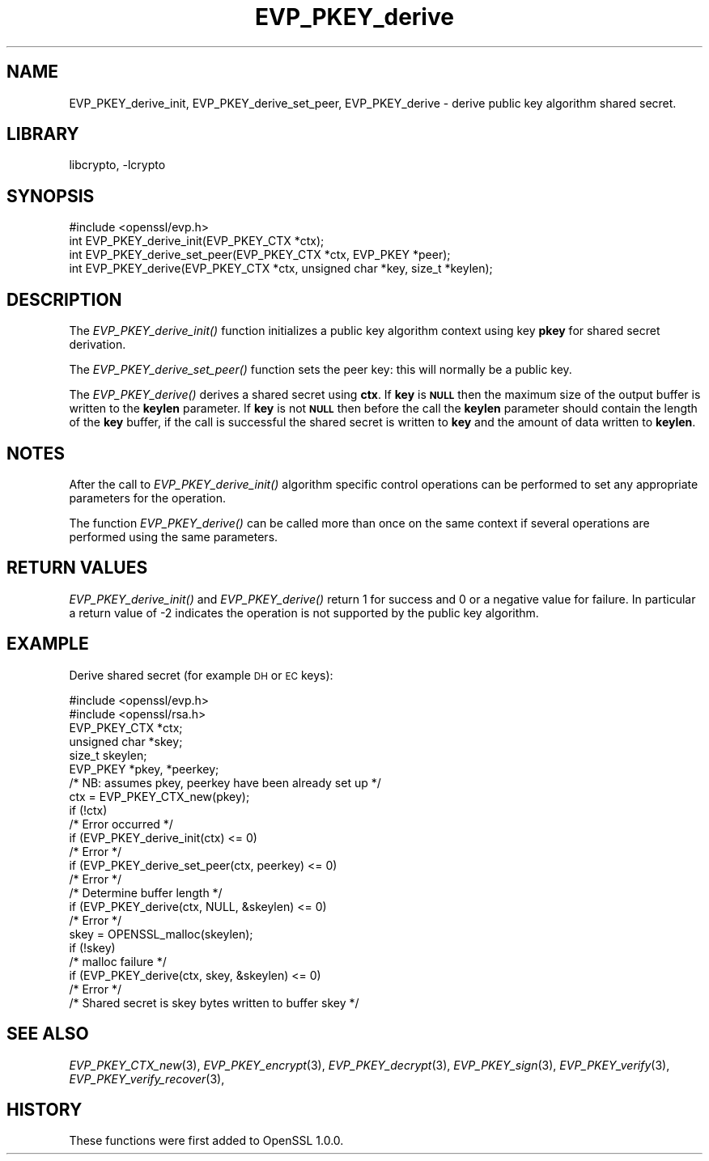 .\"	$NetBSD$
.\"
.\" Automatically generated by Pod::Man 2.27 (Pod::Simple 3.28)
.\"
.\" Standard preamble:
.\" ========================================================================
.de Sp \" Vertical space (when we can't use .PP)
.if t .sp .5v
.if n .sp
..
.de Vb \" Begin verbatim text
.ft CW
.nf
.ne \\$1
..
.de Ve \" End verbatim text
.ft R
.fi
..
.\" Set up some character translations and predefined strings.  \*(-- will
.\" give an unbreakable dash, \*(PI will give pi, \*(L" will give a left
.\" double quote, and \*(R" will give a right double quote.  \*(C+ will
.\" give a nicer C++.  Capital omega is used to do unbreakable dashes and
.\" therefore won't be available.  \*(C` and \*(C' expand to `' in nroff,
.\" nothing in troff, for use with C<>.
.tr \(*W-
.ds C+ C\v'-.1v'\h'-1p'\s-2+\h'-1p'+\s0\v'.1v'\h'-1p'
.ie n \{\
.    ds -- \(*W-
.    ds PI pi
.    if (\n(.H=4u)&(1m=24u) .ds -- \(*W\h'-12u'\(*W\h'-12u'-\" diablo 10 pitch
.    if (\n(.H=4u)&(1m=20u) .ds -- \(*W\h'-12u'\(*W\h'-8u'-\"  diablo 12 pitch
.    ds L" ""
.    ds R" ""
.    ds C` ""
.    ds C' ""
'br\}
.el\{\
.    ds -- \|\(em\|
.    ds PI \(*p
.    ds L" ``
.    ds R" ''
.    ds C`
.    ds C'
'br\}
.\"
.\" Escape single quotes in literal strings from groff's Unicode transform.
.ie \n(.g .ds Aq \(aq
.el       .ds Aq '
.\"
.\" If the F register is turned on, we'll generate index entries on stderr for
.\" titles (.TH), headers (.SH), subsections (.SS), items (.Ip), and index
.\" entries marked with X<> in POD.  Of course, you'll have to process the
.\" output yourself in some meaningful fashion.
.\"
.\" Avoid warning from groff about undefined register 'F'.
.de IX
..
.nr rF 0
.if \n(.g .if rF .nr rF 1
.if (\n(rF:(\n(.g==0)) \{
.    if \nF \{
.        de IX
.        tm Index:\\$1\t\\n%\t"\\$2"
..
.        if !\nF==2 \{
.            nr % 0
.            nr F 2
.        \}
.    \}
.\}
.rr rF
.\"
.\" Accent mark definitions (@(#)ms.acc 1.5 88/02/08 SMI; from UCB 4.2).
.\" Fear.  Run.  Save yourself.  No user-serviceable parts.
.    \" fudge factors for nroff and troff
.if n \{\
.    ds #H 0
.    ds #V .8m
.    ds #F .3m
.    ds #[ \f1
.    ds #] \fP
.\}
.if t \{\
.    ds #H ((1u-(\\\\n(.fu%2u))*.13m)
.    ds #V .6m
.    ds #F 0
.    ds #[ \&
.    ds #] \&
.\}
.    \" simple accents for nroff and troff
.if n \{\
.    ds ' \&
.    ds ` \&
.    ds ^ \&
.    ds , \&
.    ds ~ ~
.    ds /
.\}
.if t \{\
.    ds ' \\k:\h'-(\\n(.wu*8/10-\*(#H)'\'\h"|\\n:u"
.    ds ` \\k:\h'-(\\n(.wu*8/10-\*(#H)'\`\h'|\\n:u'
.    ds ^ \\k:\h'-(\\n(.wu*10/11-\*(#H)'^\h'|\\n:u'
.    ds , \\k:\h'-(\\n(.wu*8/10)',\h'|\\n:u'
.    ds ~ \\k:\h'-(\\n(.wu-\*(#H-.1m)'~\h'|\\n:u'
.    ds / \\k:\h'-(\\n(.wu*8/10-\*(#H)'\z\(sl\h'|\\n:u'
.\}
.    \" troff and (daisy-wheel) nroff accents
.ds : \\k:\h'-(\\n(.wu*8/10-\*(#H+.1m+\*(#F)'\v'-\*(#V'\z.\h'.2m+\*(#F'.\h'|\\n:u'\v'\*(#V'
.ds 8 \h'\*(#H'\(*b\h'-\*(#H'
.ds o \\k:\h'-(\\n(.wu+\w'\(de'u-\*(#H)/2u'\v'-.3n'\*(#[\z\(de\v'.3n'\h'|\\n:u'\*(#]
.ds d- \h'\*(#H'\(pd\h'-\w'~'u'\v'-.25m'\f2\(hy\fP\v'.25m'\h'-\*(#H'
.ds D- D\\k:\h'-\w'D'u'\v'-.11m'\z\(hy\v'.11m'\h'|\\n:u'
.ds th \*(#[\v'.3m'\s+1I\s-1\v'-.3m'\h'-(\w'I'u*2/3)'\s-1o\s+1\*(#]
.ds Th \*(#[\s+2I\s-2\h'-\w'I'u*3/5'\v'-.3m'o\v'.3m'\*(#]
.ds ae a\h'-(\w'a'u*4/10)'e
.ds Ae A\h'-(\w'A'u*4/10)'E
.    \" corrections for vroff
.if v .ds ~ \\k:\h'-(\\n(.wu*9/10-\*(#H)'\s-2\u~\d\s+2\h'|\\n:u'
.if v .ds ^ \\k:\h'-(\\n(.wu*10/11-\*(#H)'\v'-.4m'^\v'.4m'\h'|\\n:u'
.    \" for low resolution devices (crt and lpr)
.if \n(.H>23 .if \n(.V>19 \
\{\
.    ds : e
.    ds 8 ss
.    ds o a
.    ds d- d\h'-1'\(ga
.    ds D- D\h'-1'\(hy
.    ds th \o'bp'
.    ds Th \o'LP'
.    ds ae ae
.    ds Ae AE
.\}
.rm #[ #] #H #V #F C
.\" ========================================================================
.\"
.IX Title "EVP_PKEY_derive 3"
.TH EVP_PKEY_derive 3 "2013-02-05" "1.0.1h" "OpenSSL"
.\" For nroff, turn off justification.  Always turn off hyphenation; it makes
.\" way too many mistakes in technical documents.
.if n .ad l
.nh
.SH "NAME"
EVP_PKEY_derive_init, EVP_PKEY_derive_set_peer, EVP_PKEY_derive \- derive public key algorithm shared secret.
.SH "LIBRARY"
libcrypto, -lcrypto
.SH "SYNOPSIS"
.IX Header "SYNOPSIS"
.Vb 1
\& #include <openssl/evp.h>
\&
\& int EVP_PKEY_derive_init(EVP_PKEY_CTX *ctx);
\& int EVP_PKEY_derive_set_peer(EVP_PKEY_CTX *ctx, EVP_PKEY *peer);
\& int EVP_PKEY_derive(EVP_PKEY_CTX *ctx, unsigned char *key, size_t *keylen);
.Ve
.SH "DESCRIPTION"
.IX Header "DESCRIPTION"
The \fIEVP_PKEY_derive_init()\fR function initializes a public key algorithm
context using key \fBpkey\fR for shared secret derivation.
.PP
The \fIEVP_PKEY_derive_set_peer()\fR function sets the peer key: this will normally
be a public key.
.PP
The \fIEVP_PKEY_derive()\fR derives a shared secret using \fBctx\fR.
If \fBkey\fR is \fB\s-1NULL\s0\fR then the maximum size of the output buffer is written to
the \fBkeylen\fR parameter. If \fBkey\fR is not \fB\s-1NULL\s0\fR then before the call the
\&\fBkeylen\fR parameter should contain the length of the \fBkey\fR buffer, if the call
is successful the shared secret is written to \fBkey\fR and the amount of data
written to \fBkeylen\fR.
.SH "NOTES"
.IX Header "NOTES"
After the call to \fIEVP_PKEY_derive_init()\fR algorithm specific control
operations can be performed to set any appropriate parameters for the
operation.
.PP
The function \fIEVP_PKEY_derive()\fR can be called more than once on the same
context if several operations are performed using the same parameters.
.SH "RETURN VALUES"
.IX Header "RETURN VALUES"
\&\fIEVP_PKEY_derive_init()\fR and \fIEVP_PKEY_derive()\fR return 1 for success and 0
or a negative value for failure. In particular a return value of \-2
indicates the operation is not supported by the public key algorithm.
.SH "EXAMPLE"
.IX Header "EXAMPLE"
Derive shared secret (for example \s-1DH\s0 or \s-1EC\s0 keys):
.PP
.Vb 2
\& #include <openssl/evp.h>
\& #include <openssl/rsa.h>
\&
\& EVP_PKEY_CTX *ctx;
\& unsigned char *skey;
\& size_t skeylen;
\& EVP_PKEY *pkey, *peerkey;
\& /* NB: assumes pkey, peerkey have been already set up */
\&
\& ctx = EVP_PKEY_CTX_new(pkey);
\& if (!ctx)
\&        /* Error occurred */
\& if (EVP_PKEY_derive_init(ctx) <= 0)
\&        /* Error */
\& if (EVP_PKEY_derive_set_peer(ctx, peerkey) <= 0)
\&        /* Error */
\&
\& /* Determine buffer length */
\& if (EVP_PKEY_derive(ctx, NULL, &skeylen) <= 0)
\&        /* Error */
\&
\& skey = OPENSSL_malloc(skeylen);
\&
\& if (!skey)
\&        /* malloc failure */
\&
\& if (EVP_PKEY_derive(ctx, skey, &skeylen) <= 0)
\&        /* Error */
\&
\& /* Shared secret is skey bytes written to buffer skey */
.Ve
.SH "SEE ALSO"
.IX Header "SEE ALSO"
\&\fIEVP_PKEY_CTX_new\fR\|(3),
\&\fIEVP_PKEY_encrypt\fR\|(3),
\&\fIEVP_PKEY_decrypt\fR\|(3),
\&\fIEVP_PKEY_sign\fR\|(3),
\&\fIEVP_PKEY_verify\fR\|(3),
\&\fIEVP_PKEY_verify_recover\fR\|(3),
.SH "HISTORY"
.IX Header "HISTORY"
These functions were first added to OpenSSL 1.0.0.

